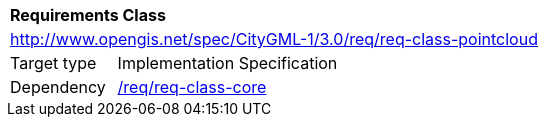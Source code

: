 [[rc_pointCloud]]
[cols="1,4"]
|===
2+|*Requirements Class*
2+|http://www.opengis.net/spec/CityGML-1/3.0/req/req-class-pointcloud
|Target type |Implementation Specification
|Dependency |<<rc_core,/req/req-class-core>>
|===
